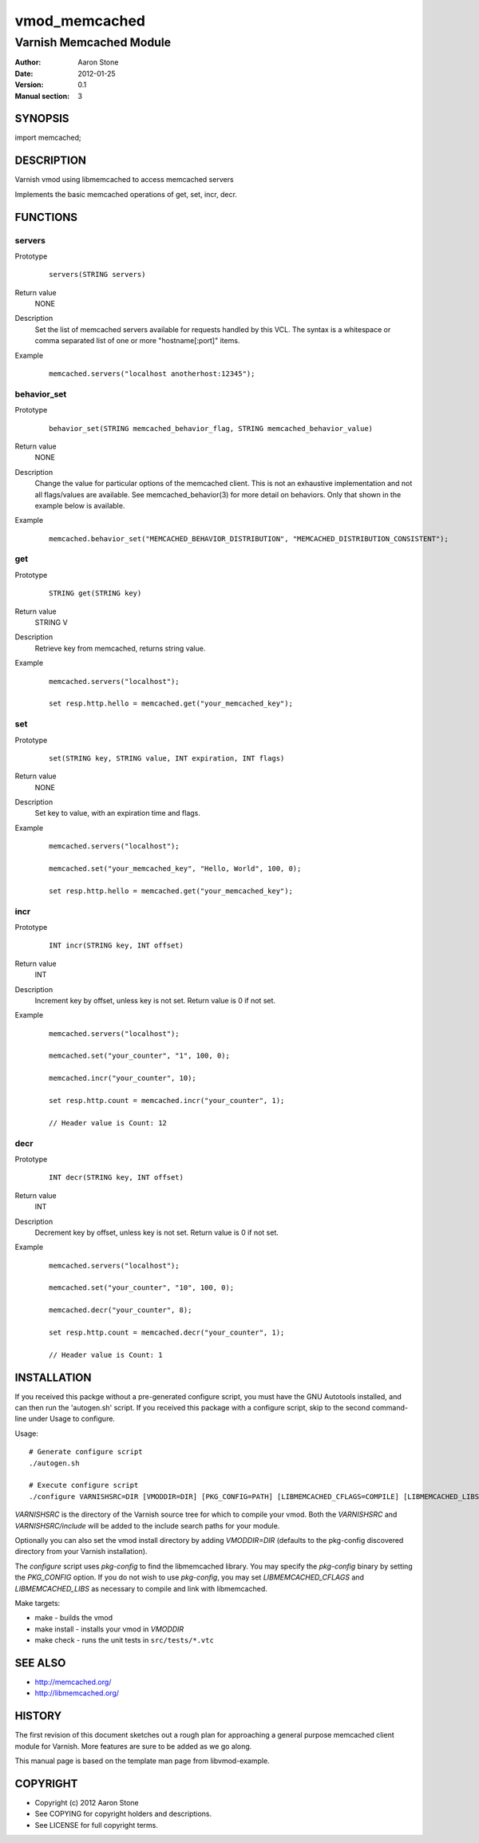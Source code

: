 ==============
vmod_memcached
==============

------------------------
Varnish Memcached Module
------------------------

:Author: Aaron Stone
:Date: 2012-01-25
:Version: 0.1
:Manual section: 3

SYNOPSIS
========

import memcached;

DESCRIPTION
===========

Varnish vmod using libmemcached to access memcached servers

Implements the basic memcached operations of get, set, incr, decr.

FUNCTIONS
=========

servers
-------

Prototype
        ::

                servers(STRING servers)
Return value
	NONE
Description
	Set the list of memcached servers available for requests handled by this VCL. The
	syntax is a whitespace or comma separated list of one or more "hostname[:port]" items.
Example
        ::

                memcached.servers("localhost anotherhost:12345");

behavior_set
------------

Prototype
        ::

                behavior_set(STRING memcached_behavior_flag, STRING memcached_behavior_value)
Return value
	NONE
Description
    Change the value for particular options of the memcached client. This is not an
    exhaustive implementation and not all flags/values are available. See memcached_behavior(3)
    for more detail on behaviors. Only that shown in the example below is available.
Example
        ::

                memcached.behavior_set("MEMCACHED_BEHAVIOR_DISTRIBUTION", "MEMCACHED_DISTRIBUTION_CONSISTENT");

get
---

Prototype
        ::

                STRING get(STRING key)
Return value
	STRING V
Description
	Retrieve key from memcached, returns string value.
Example
        ::

                memcached.servers("localhost");

                set resp.http.hello = memcached.get("your_memcached_key");

set
---

Prototype
        ::

                set(STRING key, STRING value, INT expiration, INT flags)
Return value
	NONE
Description
	Set key to value, with an expiration time and flags.
Example
        ::

                memcached.servers("localhost");

                memcached.set("your_memcached_key", "Hello, World", 100, 0);

                set resp.http.hello = memcached.get("your_memcached_key");

incr
----

Prototype
        ::

                INT incr(STRING key, INT offset)
Return value
	INT
Description
	Increment key by offset, unless key is not set. Return value is 0 if not set.
Example
        ::

                memcached.servers("localhost");

                memcached.set("your_counter", "1", 100, 0);

                memcached.incr("your_counter", 10);

                set resp.http.count = memcached.incr("your_counter", 1);

		// Header value is Count: 12

decr
----

Prototype
        ::

                INT decr(STRING key, INT offset)
Return value
	INT
Description
	Decrement key by offset, unless key is not set. Return value is 0 if not set.
Example
        ::

                memcached.servers("localhost");

                memcached.set("your_counter", "10", 100, 0);

                memcached.decr("your_counter", 8);

                set resp.http.count = memcached.decr("your_counter", 1);

		// Header value is Count: 1


INSTALLATION
============

If you received this packge without a pre-generated configure script, you must
have the GNU Autotools installed, and can then run the 'autogen.sh' script. If
you received this package with a configure script, skip to the second
command-line under Usage to configure.

Usage::

 # Generate configure script
 ./autogen.sh

 # Execute configure script
 ./configure VARNISHSRC=DIR [VMODDIR=DIR] [PKG_CONFIG=PATH] [LIBMEMCACHED_CFLAGS=COMPILE] [LIBMEMCACHED_LIBS=LINK]

`VARNISHSRC` is the directory of the Varnish source tree for which to
compile your vmod. Both the `VARNISHSRC` and `VARNISHSRC/include`
will be added to the include search paths for your module.

Optionally you can also set the vmod install directory by adding
`VMODDIR=DIR` (defaults to the pkg-config discovered directory from your
Varnish installation).

The `configure` script uses `pkg-config` to find the libmemcached library. You
may specify the `pkg-config` binary by setting the `PKG_CONFIG` option. If you
do not wish to use `pkg-config`, you may set `LIBMEMCACHED_CFLAGS` and
`LIBMEMCACHED_LIBS` as necessary to compile and link with libmemcached.

Make targets:

* make - builds the vmod
* make install - installs your vmod in `VMODDIR`
* make check - runs the unit tests in ``src/tests/*.vtc``

SEE ALSO
========

* http://memcached.org/
* http://libmemcached.org/

HISTORY
=======

The first revision of this document sketches out a rough plan for approaching a
general purpose memcached client module for Varnish. More features are sure to
be added as we go along.

This manual page is based on the template man page from libvmod-example.

COPYRIGHT
=========

* Copyright (c) 2012 Aaron Stone
* See COPYING for copyright holders and descriptions.
* See LICENSE for full copyright terms.

